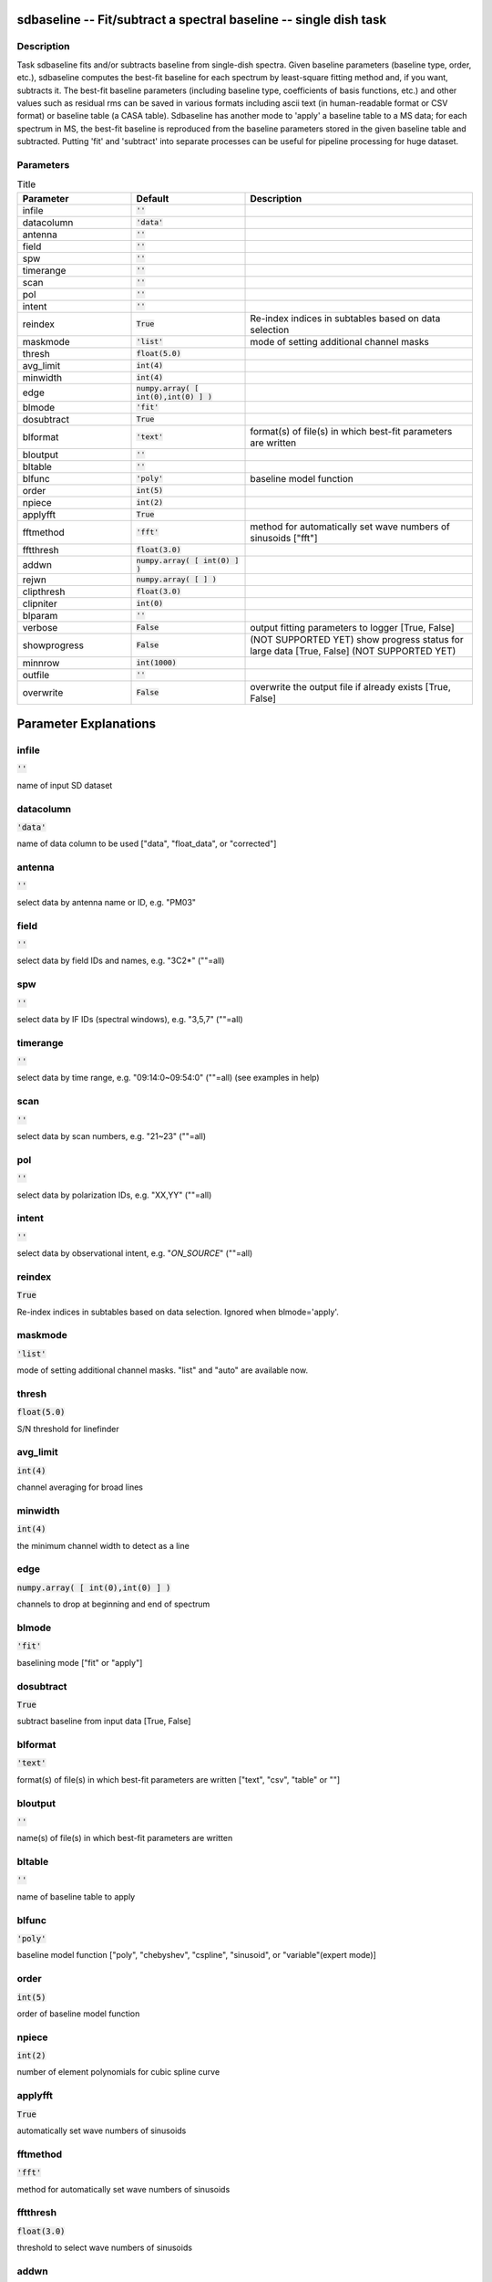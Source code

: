 sdbaseline -- Fit/subtract a spectral baseline -- single dish task
=======================================

Description
---------------------------------------

Task sdbaseline fits and/or subtracts baseline from single-dish spectra.
Given baseline parameters (baseline type, order, etc.), sdbaseline 
computes the best-fit baseline for each spectrum by least-square fitting 
method and, if you want, subtracts it. The best-fit baseline parameters 
(including baseline type, coefficients of basis functions, etc.) and 
other values such as residual rms can be saved in various formats 
including ascii text (in human-readable format or CSV format) or baseline 
table (a CASA table).
Sdbaseline has another mode to 'apply' a baseline table to a MS data; 
for each spectrum in MS, the best-fit baseline is reproduced from the 
baseline parameters stored in the given baseline table and subtracted. 
Putting 'fit' and 'subtract' into separate processes can be useful for 
pipeline processing for huge dataset.
  


Parameters
---------------------------------------

.. list-table:: Title
   :widths: 25 25 50 
   :header-rows: 1
   
   * - Parameter
     - Default
     - Description
   * - infile
     - :code:`''`
     - 
   * - datacolumn
     - :code:`'data'`
     - 
   * - antenna
     - :code:`''`
     - 
   * - field
     - :code:`''`
     - 
   * - spw
     - :code:`''`
     - 
   * - timerange
     - :code:`''`
     - 
   * - scan
     - :code:`''`
     - 
   * - pol
     - :code:`''`
     - 
   * - intent
     - :code:`''`
     - 
   * - reindex
     - :code:`True`
     - Re-index indices in subtables based on data selection
   * - maskmode
     - :code:`'list'`
     - mode of setting additional channel masks
   * - thresh
     - :code:`float(5.0)`
     - 
   * - avg_limit
     - :code:`int(4)`
     - 
   * - minwidth
     - :code:`int(4)`
     - 
   * - edge
     - :code:`numpy.array( [ int(0),int(0) ] )`
     - 
   * - blmode
     - :code:`'fit'`
     - 
   * - dosubtract
     - :code:`True`
     - 
   * - blformat
     - :code:`'text'`
     - format(s) of file(s) in which best-fit parameters are written
   * - bloutput
     - :code:`''`
     - 
   * - bltable
     - :code:`''`
     - 
   * - blfunc
     - :code:`'poly'`
     - baseline model function
   * - order
     - :code:`int(5)`
     - 
   * - npiece
     - :code:`int(2)`
     - 
   * - applyfft
     - :code:`True`
     - 
   * - fftmethod
     - :code:`'fft'`
     - method for automatically set wave numbers of sinusoids ["fft"]
   * - fftthresh
     - :code:`float(3.0)`
     - 
   * - addwn
     - :code:`numpy.array( [ int(0) ] )`
     - 
   * - rejwn
     - :code:`numpy.array( [  ] )`
     - 
   * - clipthresh
     - :code:`float(3.0)`
     - 
   * - clipniter
     - :code:`int(0)`
     - 
   * - blparam
     - :code:`''`
     - 
   * - verbose
     - :code:`False`
     - output fitting parameters to logger [True, False]
   * - showprogress
     - :code:`False`
     - (NOT SUPPORTED YET) show progress status for large data [True, False] (NOT SUPPORTED YET)
   * - minnrow
     - :code:`int(1000)`
     - 
   * - outfile
     - :code:`''`
     - 
   * - overwrite
     - :code:`False`
     - overwrite the output file if already exists [True, False]


Parameter Explanations
=======================================



infile
---------------------------------------

:code:`''`

name of input SD dataset


datacolumn
---------------------------------------

:code:`'data'`

name of data column to be used ["data", "float_data", or "corrected"]


antenna
---------------------------------------

:code:`''`

select data by antenna name or ID, e.g. "PM03"


field
---------------------------------------

:code:`''`

select data by field IDs and names, e.g. "3C2*" (""=all)


spw
---------------------------------------

:code:`''`

select data by IF IDs (spectral windows), e.g. "3,5,7" (""=all)


timerange
---------------------------------------

:code:`''`

select data by time range, e.g. "09:14:0~09:54:0" (""=all) (see examples in help)


scan
---------------------------------------

:code:`''`

select data by scan numbers, e.g. "21~23" (""=all)


pol
---------------------------------------

:code:`''`

select data by polarization IDs, e.g. "XX,YY" (""=all)


intent
---------------------------------------

:code:`''`

select data by observational intent, e.g. "*ON_SOURCE*" (""=all)


reindex
---------------------------------------

:code:`True`

Re-index indices in subtables based on data selection. Ignored when blmode='apply'.


maskmode
---------------------------------------

:code:`'list'`

mode of setting additional channel masks. "list" and "auto" are available now.


thresh
---------------------------------------

:code:`float(5.0)`

S/N threshold for linefinder


avg_limit
---------------------------------------

:code:`int(4)`

channel averaging for broad lines


minwidth
---------------------------------------

:code:`int(4)`

the minimum channel width to detect as a line


edge
---------------------------------------

:code:`numpy.array( [ int(0),int(0) ] )`

channels to drop at beginning and end of spectrum


blmode
---------------------------------------

:code:`'fit'`

baselining mode ["fit" or "apply"]


dosubtract
---------------------------------------

:code:`True`

subtract baseline from input data [True, False] 


blformat
---------------------------------------

:code:`'text'`

format(s) of file(s) in which best-fit parameters are written ["text", "csv", "table" or ""]


bloutput
---------------------------------------

:code:`''`

name(s) of file(s) in which best-fit parameters are written


bltable
---------------------------------------

:code:`''`

name of baseline table to apply


blfunc
---------------------------------------

:code:`'poly'`

baseline model function ["poly", "chebyshev", "cspline", "sinusoid", or "variable"(expert mode)]


order
---------------------------------------

:code:`int(5)`

order of baseline model function


npiece
---------------------------------------

:code:`int(2)`

number of element polynomials for cubic spline curve


applyfft
---------------------------------------

:code:`True`

automatically set wave numbers of sinusoids


fftmethod
---------------------------------------

:code:`'fft'`

method for automatically set wave numbers of sinusoids


fftthresh
---------------------------------------

:code:`float(3.0)`

threshold to select wave numbers of sinusoids


addwn
---------------------------------------

:code:`numpy.array( [ int(0) ] )`

additional wave numbers to use


rejwn
---------------------------------------

:code:`numpy.array( [  ] )`

wave numbers NOT to use


clipthresh
---------------------------------------

:code:`float(3.0)`

clipping threshold for iterative fitting


clipniter
---------------------------------------

:code:`int(0)`

maximum iteration number for iterative fitting


blparam
---------------------------------------

:code:`''`

text file that stores per spectrum fit parameters


verbose
---------------------------------------

:code:`False`

output fitting parameters to logger


showprogress
---------------------------------------

:code:`False`

(NOT SUPPORTED YET) show progress status for large data


minnrow
---------------------------------------

:code:`int(1000)`

(NOT SUPPORTED YET) minimum number of input spectra to show progress status


outfile
---------------------------------------

:code:`''`

name of output file


overwrite
---------------------------------------

:code:`False`

overwrite the output file if already exists




